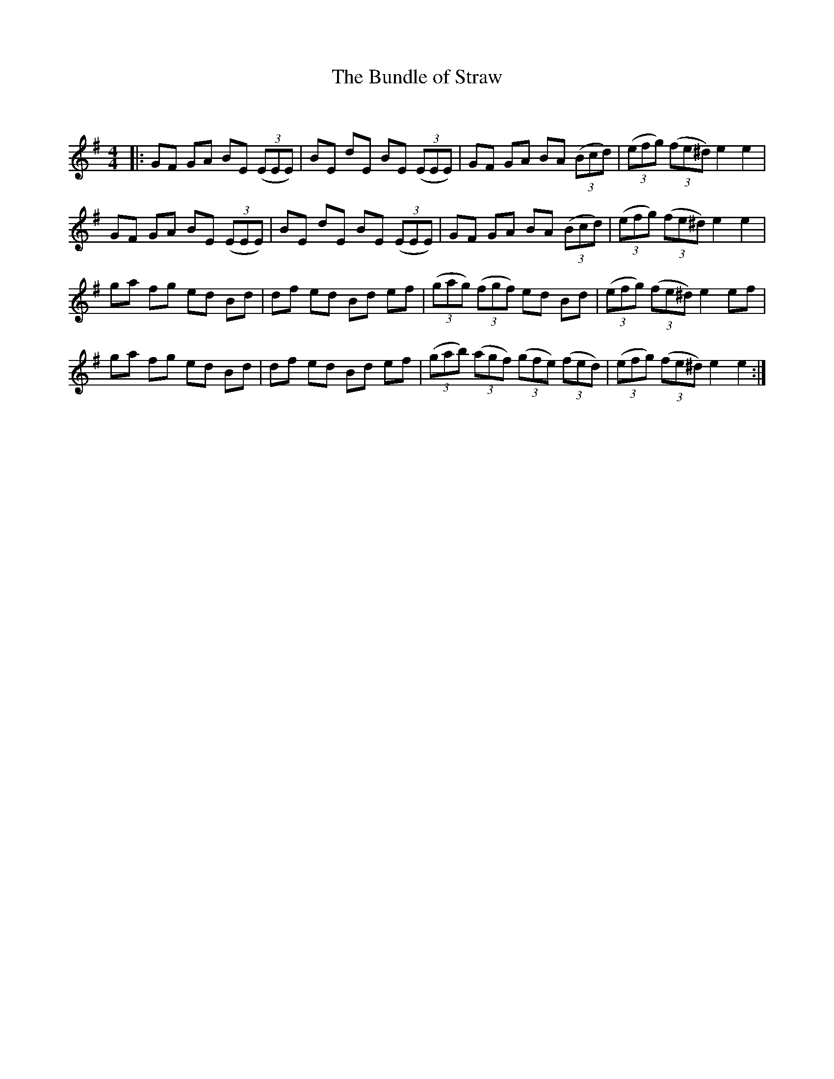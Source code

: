 X:1
T: The Bundle of Straw
C:
R:Reel
Q: 232
K:Em
M:4/4
L:1/8
|:GF GA BE ((3EEE) |BE dE BE ((3EEE) |GF GA BA ((3Bcd) |((3efg) ((3fe^d) e2 e2|
GF GA BE ((3EEE) |BE dE BE ((3EEE) |GF GA BA ((3Bcd) |((3efg) ((3fe^d) e2 e2|
ga fg ed Bd|df ed Bd ef|((3gag) ((3fgf) ed Bd|((3efg) ((3fe^d)e2 ef|
ga fg ed Bd|df ed Bd ef|((3gab) ((3agf) ((3gfe) ((3fed) |((3efg) ((3fe^d) e2 e2:|
